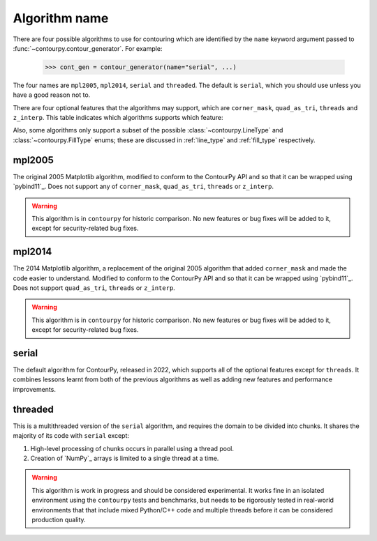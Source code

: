 Algorithm name
--------------

There are four possible algorithms to use for contouring which are identified by the ``name``
keyword argument passed to :func:`~contourpy.contour_generator`. For example:

  >>> cont_gen = contour_generator(name="serial", ...)

The four names are ``mpl2005``, ``mpl2014``, ``serial`` and ``threaded``. The default is ``serial``,
which you should use unless you have a good reason not to.

There are four optional features that the algorithms may support, which are ``corner_mask``,
``quad_as_tri``, ``threads`` and ``z_interp``. This table indicates which algorithms supports which
feature:

.. name_supports::

Also, some algorithms only support a subset of the possible :class:`~contourpy.LineType`
and :class:`~contourpy.FillType` enums; these are discussed in :ref:`line_type` and :ref:`fill_type`
respectively.

mpl2005
^^^^^^^

The original 2005 Matplotlib algorithm, modified to conform to the ContourPy API and so that it
can be wrapped using `pybind11`_. Does not support any of ``corner_mask``, ``quad_as_tri``,
``threads`` or ``z_interp``.

.. warning::

   This algorithm is in ``contourpy`` for historic comparison. No new features or bug fixes will be
   added to it, except for security-related bug fixes.

mpl2014
^^^^^^^

The 2014 Matplotlib algorithm, a replacement of the original 2005 algorithm that added
``corner_mask`` and made the code easier to understand.  Modified to conform to the ContourPy
API and so that it can be wrapped using `pybind11`_.  Does not support ``quad_as_tri``, ``threads``
or ``z_interp``.

.. warning::

   This algorithm is in ``contourpy`` for historic comparison. No new features or bug fixes will be
   added to it, except for security-related bug fixes.

serial
^^^^^^

The default algorithm for ContourPy, released in 2022, which supports all of the optional
features except for ``threads``. It combines lessons learnt from both of the previous algorithms as
well as adding new features and performance improvements.

threaded
^^^^^^^^

This is a multithreaded version of the ``serial`` algorithm, and requires the domain to be divided
into chunks.  It shares the majority of its code with ``serial`` except:

#. High-level processing of chunks occurs in parallel using a thread pool.
#. Creation of `NumPy`_ arrays is limited to a single thread at a time.

.. warning::

   This algorithm is work in progress and should be considered experimental.  It works fine
   in an isolated environment using the ``contourpy`` tests and benchmarks, but needs to be
   rigorously tested in real-world environments that that include mixed Python/C++ code and multiple
   threads before it can be considered production quality.
